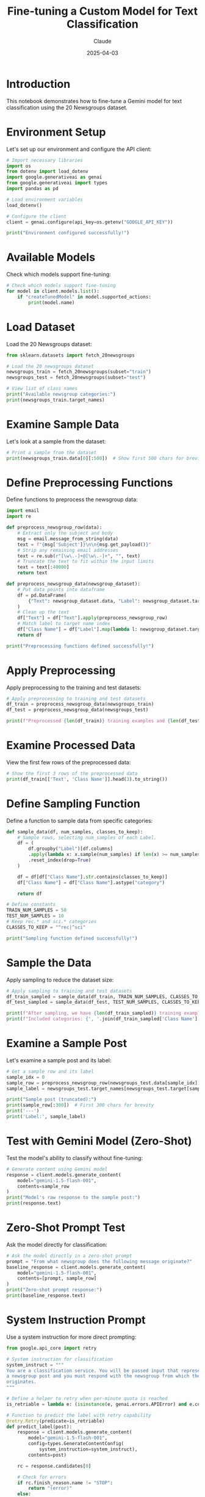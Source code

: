#+TITLE: Fine-tuning a Custom Model for Text Classification
#+AUTHOR: Claude
#+DATE: 2025-04-03
#+PROPERTY: header-args:python :session *python* :results output drawer

* Introduction

This notebook demonstrates how to fine-tune a Gemini model for text classification using the 20 Newsgroups dataset.

* Environment Setup

Let's set up our environment and configure the API client:

#+begin_src python
  # Import necessary libraries
  import os
  from dotenv import load_dotenv
  import google.generativeai as genai
  from google.generativeai import types
  import pandas as pd
  
  # Load environment variables
  load_dotenv()
  
  # Configure the client
  client = genai.configure(api_key=os.getenv("GOOGLE_API_KEY"))
  
  print("Environment configured successfully!")
#+end_src

#+RESULTS:
:results:
:end:

* Available Models

Check which models support fine-tuning:

#+begin_src python
  # Check which models support fine-tuning
  for model in client.models.list():
      if "createTunedModel" in model.supported_actions:
          print(model.name)
#+end_src

#+RESULTS:
:results:
:end:

* Load Dataset

Load the 20 Newsgroups dataset:

#+begin_src python
  from sklearn.datasets import fetch_20newsgroups
  
  # Load the 20 newsgroups dataset
  newsgroups_train = fetch_20newsgroups(subset="train")
  newsgroups_test = fetch_20newsgroups(subset="test")
  
  # View list of class names
  print("Available newsgroup categories:")
  print(newsgroups_train.target_names)
#+end_src

#+RESULTS:
:results:
:end:

* Examine Sample Data

Let's look at a sample from the dataset:

#+begin_src python
  # Print a sample from the dataset
  print(newsgroups_train.data[0][:500])  # Show first 500 chars for brevity
#+end_src

* Define Preprocessing Functions

Define functions to preprocess the newsgroup data:

#+begin_src python
  import email
  import re
  
  def preprocess_newsgroup_row(data):
      # Extract only the subject and body
      msg = email.message_from_string(data)
      text = f"{msg['Subject']}\n\n{msg.get_payload()}"
      # Strip any remaining email addresses
      text = re.sub(r"[\w\.-]+@[\w\.-]+", "", text)
      # Truncate the text to fit within the input limits
      text = text[:40000]
      return text
  
  def preprocess_newsgroup_data(newsgroup_dataset):
      # Put data points into dataframe
      df = pd.DataFrame(
          {"Text": newsgroup_dataset.data, "Label": newsgroup_dataset.target}
      )
      # Clean up the text
      df["Text"] = df["Text"].apply(preprocess_newsgroup_row)
      # Match label to target name index
      df["Class Name"] = df["Label"].map(lambda l: newsgroup_dataset.target_names[l])
      return df
  
  print("Preprocessing functions defined successfully!")
#+end_src

#+RESULTS:
:results:
:end:

* Apply Preprocessing

Apply preprocessing to the training and test datasets:

#+begin_src python
  # Apply preprocessing to training and test datasets
  df_train = preprocess_newsgroup_data(newsgroups_train)
  df_test = preprocess_newsgroup_data(newsgroups_test)
  
  print(f"Preprocessed {len(df_train)} training examples and {len(df_test)} test examples")
#+end_src

* Examine Processed Data

View the first few rows of the preprocessed data:

#+begin_src python
  # Show the first 3 rows of the preprocessed data
  print(df_train[['Text', 'Class Name']].head(3).to_string())
#+end_src

* Define Sampling Function

Define a function to sample data from specific categories:

#+begin_src python
  def sample_data(df, num_samples, classes_to_keep):
      # Sample rows, selecting num_samples of each Label.
      df = (
          df.groupby("Label")[df.columns]
          .apply(lambda x: x.sample(num_samples) if len(x) >= num_samples else x)
          .reset_index(drop=True)
      )
  
      df = df[df["Class Name"].str.contains(classes_to_keep)]
      df["Class Name"] = df["Class Name"].astype("category")
  
      return df
  
  # Define constants
  TRAIN_NUM_SAMPLES = 50
  TEST_NUM_SAMPLES = 10
  # Keep rec.* and sci.* categories
  CLASSES_TO_KEEP = "^rec|^sci"
  
  print("Sampling function defined successfully!")
#+end_src

* Sample the Data

Apply sampling to reduce the dataset size:

#+begin_src python
  # Apply sampling to training and test datasets
  df_train_sampled = sample_data(df_train, TRAIN_NUM_SAMPLES, CLASSES_TO_KEEP)
  df_test_sampled = sample_data(df_test, TEST_NUM_SAMPLES, CLASSES_TO_KEEP)
  
  print(f"After sampling, we have {len(df_train_sampled)} training examples and {len(df_test_sampled)} test examples")
  print(f"Included categories: {', '.join(df_train_sampled['Class Name'].unique())}")
#+end_src

* Examine a Sample Post

Let's examine a sample post and its label:

#+begin_src python
  # Get a sample row and its label
  sample_idx = 0
  sample_row = preprocess_newsgroup_row(newsgroups_test.data[sample_idx])
  sample_label = newsgroups_test.target_names[newsgroups_test.target[sample_idx]]
  
  print("Sample post (truncated):")
  print(sample_row[:300])  # First 300 chars for brevity
  print('---')
  print('Label:', sample_label)
#+end_src

* Test with Gemini Model (Zero-Shot)

Test the model's ability to classify without fine-tuning:

#+begin_src python
  # Generate content using Gemini model
  response = client.models.generate_content(
      model="gemini-1.5-flash-001", 
      contents=sample_row
  )
  print("Model's raw response to the sample post:")
  print(response.text)
#+end_src

* Zero-Shot Prompt Test

Ask the model directly for classification:

#+begin_src python
  # Ask the model directly in a zero-shot prompt
  prompt = "From what newsgroup does the following message originate?"
  baseline_response = client.models.generate_content(
      model="gemini-1.5-flash-001",
      contents=[prompt, sample_row]
  )
  print("Zero-shot prompt response:")
  print(baseline_response.text)
#+end_src

* System Instruction Prompt

Use a system instruction for more direct prompting:

#+begin_src python
  from google.api_core import retry
  
  # System instruction for classification
  system_instruct = """
  You are a classification service. You will be passed input that represents
  a newsgroup post and you must respond with the newsgroup from which the post
  originates.
  """
  
  # Define a helper to retry when per-minute quota is reached
  is_retriable = lambda e: (isinstance(e, genai.errors.APIError) and e.code in {429, 503})
  
  # Function to predict the label with retry capability
  @retry.Retry(predicate=is_retriable)
  def predict_label(post):
      response = client.models.generate_content(
          model="gemini-1.5-flash-001",
          config=types.GenerateContentConfig(
              system_instruction=system_instruct),
          contents=post)
  
      rc = response.candidates[0]
  
      # Check for errors
      if rc.finish_reason.name != "STOP":
          return "(error)"
      else:
          # Clean up the response
          return response.text.strip()
  
  print("Prediction function defined successfully!")
#+end_src

* Test System Instruction

Test the system instruction approach:

#+begin_src python
  # Make prediction and check correctness
  prediction = predict_label(sample_row)
  
  print("Prediction:", prediction)
  print()
  print("Correct!" if prediction == sample_label else "Incorrect.")
#+end_src

* Setup for Evaluation

Configure progress bars and prepare for evaluation:

#+begin_src python
  import tqdm
  from tqdm.rich import tqdm as tqdmr
  import warnings
  
  # Enable tqdm features on Pandas
  tqdmr.pandas()
  
  # Suppress the experimental warning
  warnings.filterwarnings("ignore", category=tqdm.TqdmExperimentalWarning)
  
  print("Progress bar setup complete!")
#+end_src

* Baseline Evaluation

Evaluate the baseline model performance:

#+begin_src python
  # Further sample the test data to be mindful of quota
  df_baseline_eval = sample_data(df_test, 2, '.*')
  
  # Make predictions using the sampled data
  print("Making predictions... (this may take a moment)")
  df_baseline_eval['Prediction'] = df_baseline_eval['Text'].progress_apply(predict_label)
  
  # Calculate accuracy
  accuracy = (df_baseline_eval["Class Name"] == df_baseline_eval["Prediction"]).sum() / len(df_baseline_eval)
  print(f"Accuracy: {accuracy:.2%}")
#+end_src

* Examine Baseline Results

Look at the baseline evaluation results:

#+begin_src python
  # Display evaluation results
  print(df_baseline_eval[['Class Name', 'Prediction']].to_string())
#+end_src

* Prepare for Fine-Tuning

Prepare the dataset for fine-tuning:

#+begin_src python
  from collections.abc import Iterable
  import random
  
  # Convert the data frame into a dataset suitable for tuning
  input_data = {'examples': 
      df_train_sampled[['Text', 'Class Name']]
        .rename(columns={'Text': 'textInput', 'Class Name': 'output'})
        .to_dict(orient='records')
   }
  
  print(f"Prepared {len(input_data['examples'])} examples for fine-tuning")
  print("First example:")
  example = input_data['examples'][0]
  print(f"Input (truncated): {example['textInput'][:100]}...")
  print(f"Output: {example['output']}")
#+end_src

* Initialize or Find Model ID

Initialize or find a model ID for tuning:

#+begin_src python
  # If you are re-running this lab, add your model_id here
  model_id = None
  
  # Try and find a recent tuning job
  if not model_id:
    queued_model = None
    # Newest models first
    for m in reversed(client.tunings.list()):
      # Only look at newsgroup classification models
      if m.name.startswith('tunedModels/newsgroup-classification-model'):
        # If there is a completed model, use the first (newest) one
        if m.state.name == 'JOB_STATE_SUCCEEDED':
          model_id = m.name
          print('Found existing tuned model to reuse.')
          break
  
        elif m.state.name == 'JOB_STATE_RUNNING' and not queued_model:
          # If there's a model still queued, remember the most recent one
          queued_model = m.name
    else:
      if queued_model:
        model_id = queued_model
        print('Found queued model, still waiting.')
  
  print(f"Model ID: {model_id if model_id else 'None (will create new)'}")
#+end_src

* Start Tuning Job

Upload the training data and queue the tuning job:

#+begin_src python
  # Upload the training data and queue the tuning job
  if not model_id:
      tuning_op = client.tunings.tune(
          base_model="models/gemini-1.5-flash-001-tuning",
          training_dataset=input_data,
          config=types.CreateTuningJobConfig(
              tuned_model_display_name="Newsgroup classification model",
              batch_size=16,
              epoch_count=2,
          ),
      )
  
      print(f"Tuning job state: {tuning_op.state}")
      model_id = tuning_op.name
  
  print(f"Model ID: {model_id}")
#+end_src

* Monitor Tuning Job

Monitor the tuning job progress:

#+begin_src python
  import datetime
  import time
  
  # Set maximum wait time
  MAX_WAIT = datetime.timedelta(minutes=10)
  
  # Only run this if we don't have a fallback model ID
  if model_id != "tunedModels/newsgroup-classification-model-ltenbi1b":
      print("Monitoring tuning job progress...")
      while not (tuned_model := client.tunings.get(name=model_id)).has_ended:
          print(tuned_model.state)
          time.sleep(60)
          # Don't wait too long. Use a public model if this is going to take a while
          if datetime.datetime.now(datetime.timezone.utc) - tuned_model.create_time > MAX_WAIT:
              print("Taking a shortcut, using a previously prepared model.")
              model_id = "tunedModels/newsgroup-classification-model-ltenbi1b"
              tuned_model = client.tunings.get(name=model_id)
              break
      
      print(f"Done! The model state is: {tuned_model.state.name}")
      if not tuned_model.has_succeeded and tuned_model.error:
          print("Error:", tuned_model.error)
  else:
      print("Using pre-existing model.")
#+end_src

* Test Fine-Tuned Model

Test the fine-tuned model with new text:

#+begin_src python
  # Define new text for testing the tuned model
  new_text = """
  First-timer looking to get out of here.
  Hi, I'm writing about my interest in travelling to the outer limits!
  What kind of craft can I buy? What is easiest to access from this 3rd rock?
  Let me know how to do that please.
  """
  
  # Generate response using the tuned model
  response = client.models.generate_content(
      model=model_id, 
      contents=new_text
  )
  
  # Print the response
  print("Fine-tuned model response:")
  print(response.text)
#+end_src

* Create Classification Function

Create a function to classify text with the fine-tuned model:

#+begin_src python
  # Define function to classify text with retry capability
  @retry.Retry(predicate=is_retriable)
  def classify_text(text):
      """Classify the provided text into a known newsgroup."""
      response = client.models.generate_content(
          model=model_id, contents=text)
      rc = response.candidates[0]
      # Check for errors
      if rc.finish_reason.name != "STOP":
          return "(error)"
      else:
          return rc.content.parts[0].text
  
  print("Classification function created successfully!")
#+end_src

* Evaluate Fine-Tuned Model

Evaluate the performance of the fine-tuned model:

#+begin_src python
  # Sample the test data to minimize quota usage
  df_model_eval = sample_data(df_test, 4, '.*')
  
  # Make predictions using the tuned model
  print("Making predictions with the fine-tuned model... (this may take a moment)")
  df_model_eval["Prediction"] = df_model_eval["Text"].progress_apply(classify_text)
  
  # Calculate accuracy
  accuracy = (df_model_eval["Class Name"] == df_model_eval["Prediction"]).sum() / len(df_model_eval)
  
  # Print the accuracy result
  print(f"Fine-tuned model accuracy: {accuracy:.2%}")
#+end_src

* Compare Results

Display and compare the evaluation results:

#+begin_src python
  # Display the fine-tuned model evaluation results
  print(df_model_eval[['Class Name', 'Prediction']].to_string())
#+end_src

* Conclusion

This notebook demonstrated how to:
1. Preprocess the 20 Newsgroups dataset
2. Evaluate a baseline model using zero-shot and system instruction prompts
3. Fine-tune a custom model for newsgroup classification
4. Evaluate and compare the performance of the fine-tuned model

The fine-tuned model should show improved accuracy for classifying newsgroup posts compared to the zero-shot baseline approach.

